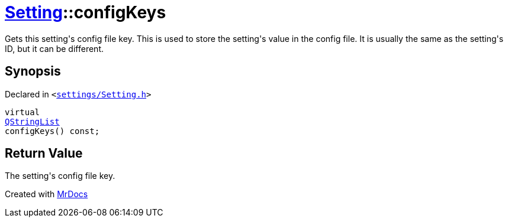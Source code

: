 [#Setting-configKeys]
= xref:Setting.adoc[Setting]::configKeys
:relfileprefix: ../
:mrdocs:


Gets this setting&apos;s config file key&period;
This is used to store the setting&apos;s value in the config file&period; It is usually
the same as the setting&apos;s ID, but it can be different&period;

== Synopsis

Declared in `&lt;https://github.com/PrismLauncher/PrismLauncher/blob/develop/launcher/settings/Setting.h#L57[settings&sol;Setting&period;h]&gt;`

[source,cpp,subs="verbatim,replacements,macros,-callouts"]
----
virtual
xref:QStringList.adoc[QStringList]
configKeys() const;
----

== Return Value

The setting&apos;s config file key&period;





[.small]#Created with https://www.mrdocs.com[MrDocs]#
